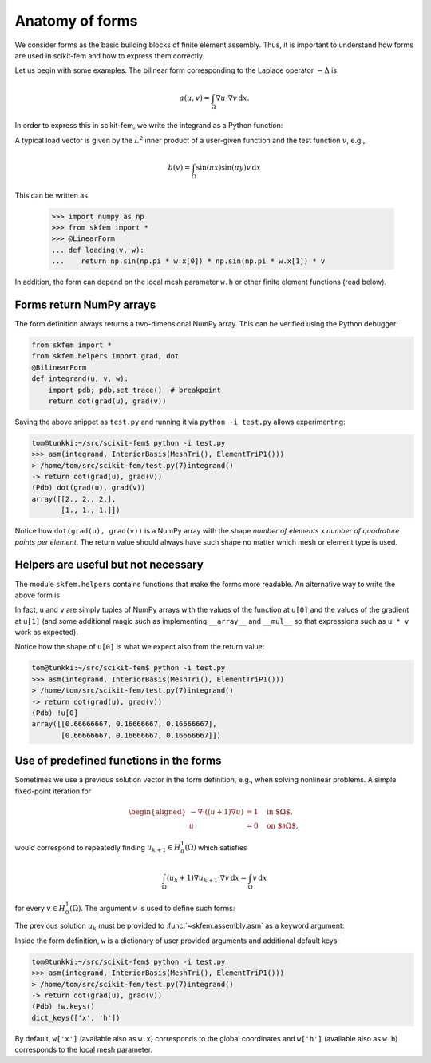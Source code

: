 .. _forms:

==================
 Anatomy of forms
==================

We consider forms as the basic building blocks of finite element assembly.
Thus, it is important to understand how forms are used in scikit-fem and how to
express them correctly.

Let us begin with some examples.  The bilinear form corresponding to the Laplace
operator :math:`-\Delta` is

.. math::

   a(u, v) = \int_\Omega \nabla u \cdot \nabla v \,\mathrm{d}x.

In order to express this in scikit-fem, we write the integrand as a Python
function:

.. doctest::

   >>> from skfem import *
   >>> from skfem.helpers import grad, dot
   >>> @BilinearForm
   ... def integrand(u, v, w):
   ...    return dot(grad(u), grad(v))

A typical load vector is given by the :math:`L^2` inner product of a user-given
function and the test function :math:`v`, e.g.,

.. math::

   b(v) = \int_\Omega \sin(\pi x) \sin(\pi y) v \,\mathrm{d}x

This can be written as

   .. doctest::

   >>> import numpy as np
   >>> from skfem import *
   >>> @LinearForm
   ... def loading(v, w):
   ...    return np.sin(np.pi * w.x[0]) * np.sin(np.pi * w.x[1]) * v

In addition, the form can depend on the local mesh parameter ``w.h`` or other
finite element functions (read below).

Forms return NumPy arrays
=========================

The form definition always returns a two-dimensional NumPy array.  This can be
verified using the Python debugger:

.. code-block:: python

   from skfem import *
   from skfem.helpers import grad, dot
   @BilinearForm
   def integrand(u, v, w):
       import pdb; pdb.set_trace()  # breakpoint
       return dot(grad(u), grad(v))

Saving the above snippet as ``test.py`` and running it via ``python -i test.py``
allows experimenting:

.. code-block:: none

   tom@tunkki:~/src/scikit-fem$ python -i test.py
   >>> asm(integrand, InteriorBasis(MeshTri(), ElementTriP1()))
   > /home/tom/src/scikit-fem/test.py(7)integrand()
   -> return dot(grad(u), grad(v))
   (Pdb) dot(grad(u), grad(v))
   array([[2., 2., 2.],
          [1., 1., 1.]])

Notice how ``dot(grad(u), grad(v))`` is a NumPy array with the shape `number of
elements` x `number of quadrature points per element`.  The return value should
always have such shape no matter which mesh or element type is used.

Helpers are useful but not necessary
====================================

The module ``skfem.helpers`` contains functions that make the forms more
readable.  An alternative way to write the above form is

.. doctest:: python

   >>> @BilinearForm
   >>> def integrand(u, v, w):
   >>>     return u[1][0] * v[1][0] + u[1][1] * v[1][1]

In fact, ``u`` and ``v`` are simply tuples of NumPy arrays
with the values of the function at ``u[0]`` and the values
of the gradient at ``u[1]`` (and some additional magic such as
implementing ``__array__`` and ``__mul__``
so that expressions such as ``u * v`` work as expected).

Notice how the shape of ``u[0]`` is what we expect also from the return value:

.. code-block:: none

   tom@tunkki:~/src/scikit-fem$ python -i test.py
   >>> asm(integrand, InteriorBasis(MeshTri(), ElementTriP1()))
   > /home/tom/src/scikit-fem/test.py(7)integrand()
   -> return dot(grad(u), grad(v))
   (Pdb) !u[0]
   array([[0.66666667, 0.16666667, 0.16666667],
          [0.66666667, 0.16666667, 0.16666667]])


Use of predefined functions in the forms
========================================

Sometimes we use a previous solution vector in the form
definition, e.g., when solving nonlinear problems.
A simple fixed-point iteration for

.. math::

   \begin{aligned}
      -\nabla \cdot ((u + 1)\nabla u) &= 1 \quad \text{in $\Omega$}, \\
      u &= 0 \quad \text{on $\partial \Omega$},
   \end{aligned}

would correspond to repeatedly
finding :math:`u_{k+1} \in H^1_0(\Omega)` which satisfies

.. math::

   \int_\Omega (u_{k} + 1) \nabla u_{k+1} \cdot \nabla v \,\mathrm{d}x = \int_\Omega v\,\mathrm{d}x

for every :math:`v \in H^1_0(\Omega)`.
The argument ``w`` is used to define such forms:

.. doctest::

   >>> from skfem import *
   >>> from skfem.models.poisson import unit_load
   >>> from skfem.helpers import grad, dot
   >>> @BilinearForm
   ... def bilinf(u, v, w):
   ...     return (w.u_k + 1.) * dot(grad(u), grad(v))

The previous solution :math:`u_k` must be provided to
:func:`~skfem.assembly.asm` as a keyword argument:

.. doctest::

   >>> m = MeshTri()
   >>> m.refine(3)
   >>> basis = InteriorBasis(m, ElementTriP1())
   >>> b = asm(unit_load, basis)
   >>> x = 0. * b.copy()
   >>> for itr in range(10):  # fixed point iteration
   ...     A = asm(bilinf, basis, u_k=basis.interpolate(x))
   ...     x = solve(*condense(A, b, I=m.interior_nodes()))
   ...     print(x.max())
   0.07278262867647059
   0.07030433694174187
   0.07036045457157739
   0.07035940302769318
   0.07035942072395032
   0.07035942044353624
   0.07035942044783286
   0.07035942044776827
   0.07035942044776916
   0.07035942044776922

Inside the form definition, ``w`` is a dictionary of user provided arguments and
additional default keys:

.. code-block:: none

   tom@tunkki:~/src/scikit-fem$ python -i test.py
   >>> asm(integrand, InteriorBasis(MeshTri(), ElementTriP1()))
   > /home/tom/src/scikit-fem/test.py(7)integrand()
   -> return dot(grad(u), grad(v))
   (Pdb) !w.keys()
   dict_keys(['x', 'h'])

By default, ``w['x']`` (available also as ``w.x``) corresponds to the global
coordinates and ``w['h']`` (available also as ``w.h``) corresponds to the local
mesh parameter.

